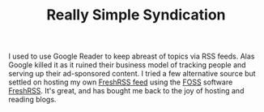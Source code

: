 :PROPERTIES:
:ID:       281401b5-a6db-466b-b267-41d8099ba973
:mtime:    20240731223421
:ctime:    20240731223421
:END:
#+TITLE: Really Simple Syndication
#+FILETAGS: :rss:blog:free:open:

I used to use Google Reader to keep abreast of topics via RSS feeds. Alas Google killed it as it ruined their business
model of tracking people and serving up their ad-sponsored content. I tried a few alternative source but settled on
hosting my own [[https://freshrss.nshephard.dev/][FreshRSS feed]] using the [[id:f277da12-5d6d-46e3-a49c-7bda9254d469][FOSS]] software [[https://www.freshrss.org/][FreshRSS]]. It's great, and has bought me back to the joy of hosting
and reading blogs.
